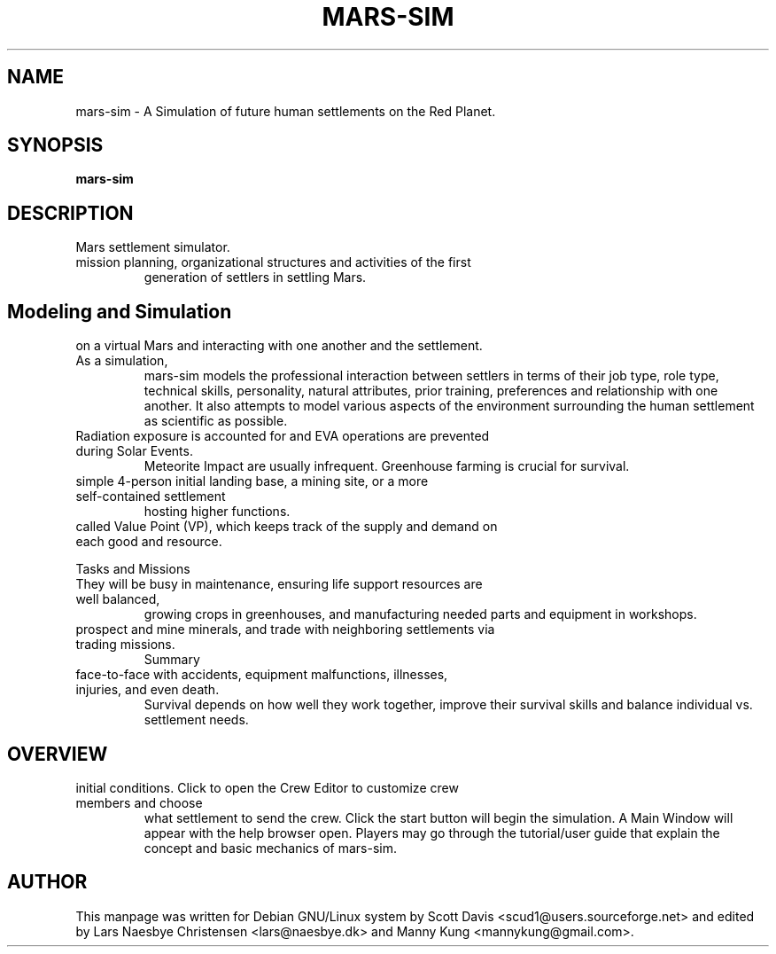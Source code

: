 .\" Please adjust this date whenever revising the manpage.
.TH MARS-SIM 1 "24 Oct 2021" "version 0.8"
.SH NAME
mars-sim \- A Simulation of future human settlements on the Red Planet.
.SH SYNOPSIS
.B mars-sim
.SH DESCRIPTION
.TP This manual page briefly documents the \fBMars Simulation Project\fP, an open source
Mars settlement simulator.
.PP
.TP The Mars Simulation Project is a Java-based project that simulates 
mission planning, organizational structures and activities of the first 
generation of settlers in settling Mars. 
.PP
.SH Modeling and Simulation
.TP Each settler has unique attributes, capable of making distinct decisions
on a virtual Mars and interacting with one another and the settlement. As a simulation, 
mars-sim models the professional interaction between settlers in terms of their job type, 
role type, technical skills, personality, natural attributes, prior training, preferences 
and relationship with one another. It also attempts to model various aspects of the 
environment surrounding the human settlement as scientific as possible.
.PP
.TP Settlers are subject to fatigue, hunger, stress and other health factors and can get sick.
Radiation exposure is accounted for and EVA operations are prevented during Solar Events.
Meteorite Impact are usually infrequent. Greenhouse farming is crucial for survival.
.PP
.TP Player may create numerous settlements spreading across the surface of Mars such as a
simple 4-person initial landing base, a mining site, or a more self-contained settlement
hosting higher functions.
.PP
.TP Each settlement has a command structure, a developmental objective, and an economic system 
called Value Point (VP), which keeps track of the supply and demand on each good and resource. 
.PP
Tasks and Missions
.TP Initially most settlers will spend much of their time learning to "live off the land".
They will be busy in maintenance, ensuring life support resources are well balanced,
growing crops in greenhouses, and manufacturing needed parts and equipment in workshops.
.PP
.TP Settlers will also go out on rover missions to explore and study surrounding landscapes,
prospect and mine minerals, and trade with neighboring settlements via trading missions.
Summary
.TP Mars is a harsh world but is certainly less unforgiving than our Moon. Settlers come
face-to-face with accidents, equipment malfunctions, illnesses, injuries, and even death.
Survival depends on how well they work together, improve their survival skills and balance
individual vs. settlement needs. 
.TP GitHub Site at https://github.com/mars-sim/mars-sim
.TP Project Website at https://mars-sim.github.io/
.SH OVERVIEW
.TP At the start, one may use the Site Editor to add/delete settlements and configure
initial conditions. Click to open the Crew Editor to customize crew members and choose 
what settlement to send the crew. Click the start button will
begin the simulation. A Main Window will appear with the help browser open. Players may go
through the tutorial/user guide that explain the concept and basic mechanics of mars-sim.
.SH AUTHOR
This manpage was written for Debian GNU/Linux system by Scott Davis
<scud1@users.sourceforge.net> and edited by Lars Naesbye Christensen <lars@naesbye.dk>
and Manny Kung <mannykung@gmail.com>.

